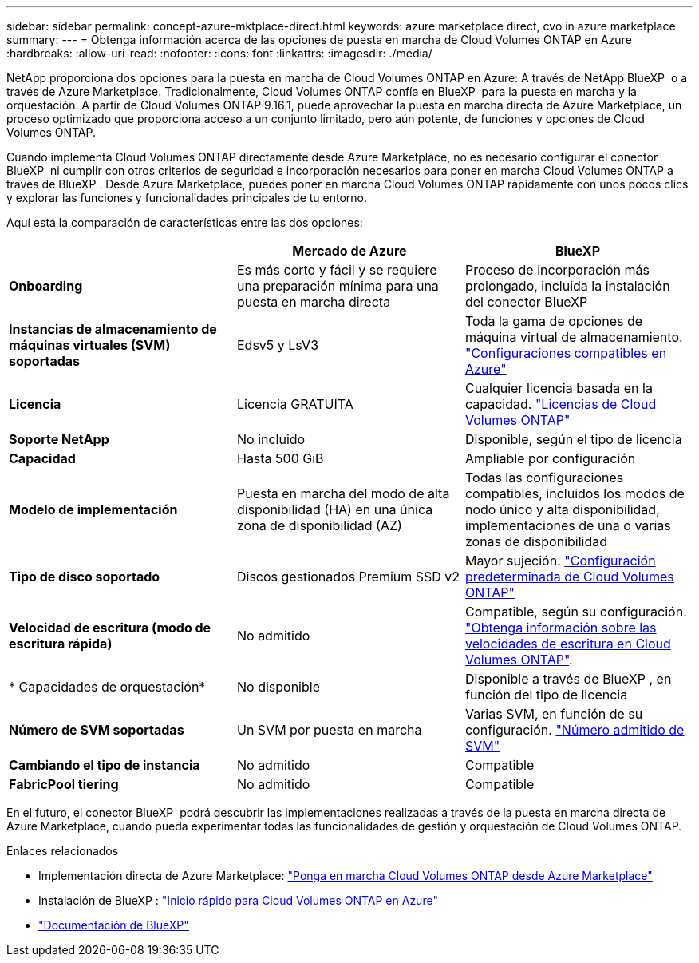 ---
sidebar: sidebar 
permalink: concept-azure-mktplace-direct.html 
keywords: azure marketplace direct, cvo in azure marketplace 
summary:  
---
= Obtenga información acerca de las opciones de puesta en marcha de Cloud Volumes ONTAP en Azure
:hardbreaks:
:allow-uri-read: 
:nofooter: 
:icons: font
:linkattrs: 
:imagesdir: ./media/


[role="lead"]
NetApp proporciona dos opciones para la puesta en marcha de Cloud Volumes ONTAP en Azure: A través de NetApp BlueXP  o a través de Azure Marketplace. Tradicionalmente, Cloud Volumes ONTAP confía en BlueXP  para la puesta en marcha y la orquestación. A partir de Cloud Volumes ONTAP 9.16.1, puede aprovechar la puesta en marcha directa de Azure Marketplace, un proceso optimizado que proporciona acceso a un conjunto limitado, pero aún potente, de funciones y opciones de Cloud Volumes ONTAP.

Cuando implementa Cloud Volumes ONTAP directamente desde Azure Marketplace, no es necesario configurar el conector BlueXP  ni cumplir con otros criterios de seguridad e incorporación necesarios para poner en marcha Cloud Volumes ONTAP a través de BlueXP . Desde Azure Marketplace, puedes poner en marcha Cloud Volumes ONTAP rápidamente con unos pocos clics y explorar las funciones y funcionalidades principales de tu entorno.

Aquí está la comparación de características entre las dos opciones:

[cols="3*"]
|===
|  | Mercado de Azure | BlueXP 


| *Onboarding* | Es más corto y fácil y se requiere una preparación mínima para una puesta en marcha directa | Proceso de incorporación más prolongado, incluida la instalación del conector BlueXP  


| *Instancias de almacenamiento de máquinas virtuales (SVM) soportadas* | Edsv5 y LsV3 | Toda la gama de opciones de máquina virtual de almacenamiento. https://docs.netapp.com/us-en/cloud-volumes-ontap-relnotes/reference-configs-azure.html["Configuraciones compatibles en Azure"^] 


| *Licencia* | Licencia GRATUITA | Cualquier licencia basada en la capacidad. link:concept-licensing.html["Licencias de Cloud Volumes ONTAP"] 


| *Soporte NetApp* | No incluido | Disponible, según el tipo de licencia 


| *Capacidad* | Hasta 500 GiB | Ampliable por configuración 


| *Modelo de implementación* | Puesta en marcha del modo de alta disponibilidad (HA) en una única zona de disponibilidad (AZ) | Todas las configuraciones compatibles, incluidos los modos de nodo único y alta disponibilidad, implementaciones de una o varias zonas de disponibilidad 


| *Tipo de disco soportado* | Discos gestionados Premium SSD v2 | Mayor sujeción. link:concept-storage.html#azure-storage["Configuración predeterminada de Cloud Volumes ONTAP"] 


| *Velocidad de escritura (modo de escritura rápida)* | No admitido | Compatible, según su configuración. link:concept-write-speed.html["Obtenga información sobre las velocidades de escritura en Cloud Volumes ONTAP"]. 


| * Capacidades de orquestación* | No disponible | Disponible a través de BlueXP , en función del tipo de licencia 


| *Número de SVM soportadas* | Un SVM por puesta en marcha | Varias SVM, en función de su configuración. link:task-managing-svms-azure.html#supported-number-of-storage-vms["Número admitido de SVM"] 


| *Cambiando el tipo de instancia* | No admitido | Compatible 


| *FabricPool tiering* | No admitido | Compatible 
|===
En el futuro, el conector BlueXP  podrá descubrir las implementaciones realizadas a través de la puesta en marcha directa de Azure Marketplace, cuando pueda experimentar todas las funcionalidades de gestión y orquestación de Cloud Volumes ONTAP.

.Enlaces relacionados
* Implementación directa de Azure Marketplace: link:task-deploy-cvo-azure-mktplc.html["Ponga en marcha Cloud Volumes ONTAP desde Azure Marketplace"]
* Instalación de BlueXP : link:task-getting-started-azure.html["Inicio rápido para Cloud Volumes ONTAP en Azure"]
* https://docs.netapp.com/us-en/bluexp-family/index.html["Documentación de BlueXP"^]

